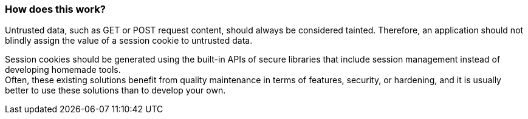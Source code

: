 === How does this work?

Untrusted data, such as GET or POST request content, should always be considered tainted. Therefore, an application should not blindly assign the value of a session cookie to untrusted data.

Session cookies should be generated using the built-in APIs of secure libraries
that include session management instead of developing homemade tools. +
Often, these existing solutions benefit from quality maintenance in terms of
features, security, or hardening, and it is usually better to use these
solutions than to develop your own.
